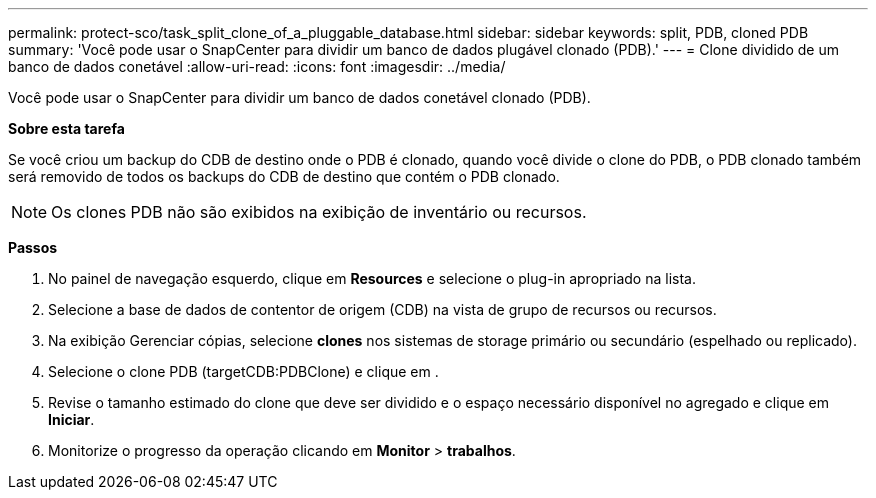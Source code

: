 ---
permalink: protect-sco/task_split_clone_of_a_pluggable_database.html 
sidebar: sidebar 
keywords: split, PDB, cloned PDB 
summary: 'Você pode usar o SnapCenter para dividir um banco de dados plugável clonado (PDB).' 
---
= Clone dividido de um banco de dados conetável
:allow-uri-read: 
:icons: font
:imagesdir: ../media/


[role="lead"]
Você pode usar o SnapCenter para dividir um banco de dados conetável clonado (PDB).

*Sobre esta tarefa*

Se você criou um backup do CDB de destino onde o PDB é clonado, quando você divide o clone do PDB, o PDB clonado também será removido de todos os backups do CDB de destino que contém o PDB clonado.


NOTE: Os clones PDB não são exibidos na exibição de inventário ou recursos.

*Passos*

. No painel de navegação esquerdo, clique em *Resources* e selecione o plug-in apropriado na lista.
. Selecione a base de dados de contentor de origem (CDB) na vista de grupo de recursos ou recursos.
. Na exibição Gerenciar cópias, selecione *clones* nos sistemas de storage primário ou secundário (espelhado ou replicado).
. Selecione o clone PDB (targetCDB:PDBClone) e clique image:../media/split_cone.gif[""]em .
. Revise o tamanho estimado do clone que deve ser dividido e o espaço necessário disponível no agregado e clique em *Iniciar*.
. Monitorize o progresso da operação clicando em *Monitor* > *trabalhos*.

